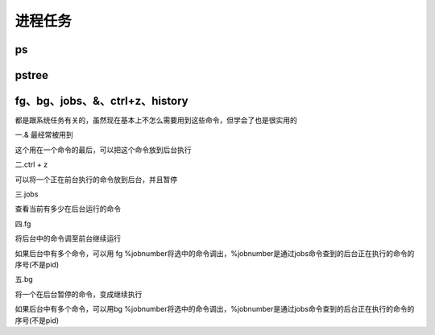 
进程任务
~~~~


ps
^^^^

.. image:: media/image086.png
    :align: center

pstree
^^^^^^

fg、bg、jobs、&、ctrl+z、history
^^^^^^^^^^^^^^^^^^^^^^^^^^^^^^^

都是跟系统任务有关的，虽然现在基本上不怎么需要用到这些命令，但学会了也是很实用的

一.& 最经常被用到

这个用在一个命令的最后，可以把这个命令放到后台执行

二.ctrl + z

可以将一个正在前台执行的命令放到后台，并且暂停

三.jobs

查看当前有多少在后台运行的命令

四.fg

将后台中的命令调至前台继续运行

如果后台中有多个命令，可以用 fg
%jobnumber将选中的命令调出，%jobnumber是通过jobs命令查到的后台正在执行的命令的序号(不是pid)

五.bg

将一个在后台暂停的命令，变成继续执行

如果后台中有多个命令，可以用bg
%jobnumber将选中的命令调出，%jobnumber是通过jobs命令查到的后台正在执行的命令的序号(不是pid)